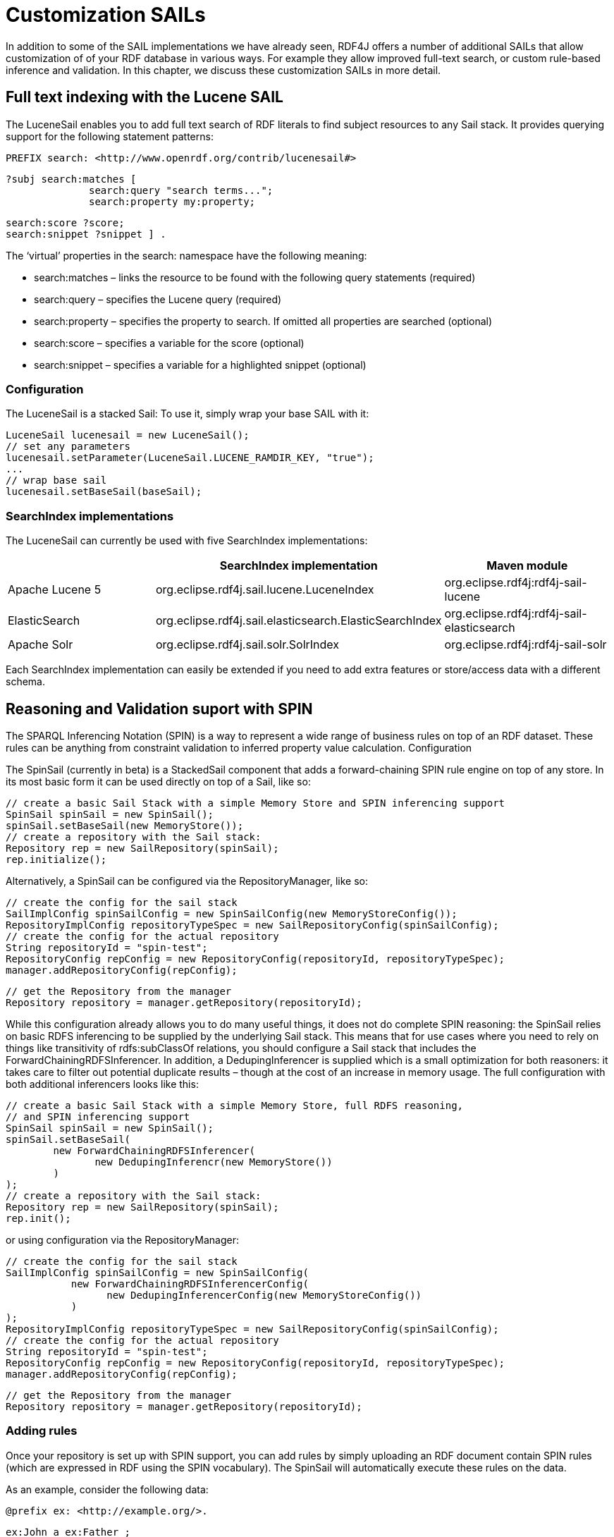 = Customization SAILs

In addition to some of the SAIL implementations we have already seen, RDF4J offers a number of additional SAILs that allow customization of of your RDF database in various ways. For example they allow improved full-text search, or custom rule-based inference and validation. In this chapter, we discuss these customization SAILs in more detail.

== Full text indexing with the Lucene SAIL

The LuceneSail enables you to add full text search of RDF literals to find subject resources to any Sail stack. It provides querying support for the following statement patterns:

 PREFIX search: <http://www.openrdf.org/contrib/lucenesail#>
 
 ?subj search:matches [
               search:query "search terms..."; 
               search:property my:property;

               search:score ?score;
               search:snippet ?snippet ] .

The ‘virtual’ properties in the search: namespace have the following meaning:

- search:matches – links the resource to be found with the following query statements (required)
- search:query – specifies the Lucene query (required)
- search:property – specifies the property to search. If omitted all properties are searched (optional)
- search:score – specifies a variable for the score (optional)
- search:snippet – specifies a variable for a highlighted snippet (optional)

=== Configuration

The LuceneSail is a stacked Sail: To use it, simply wrap your base SAIL with it:

    LuceneSail lucenesail = new LuceneSail();
    // set any parameters
    lucenesail.setParameter(LuceneSail.LUCENE_RAMDIR_KEY, "true");
    ...
    // wrap base sail
    lucenesail.setBaseSail(baseSail);

=== SearchIndex implementations

The LuceneSail can currently be used with five SearchIndex implementations:

[options="header"]
|=========================================================================================
|                 | SearchIndex implementation                | Maven module
| Apache Lucene 5 | org.eclipse.rdf4j.sail.lucene.LuceneIndex | org.eclipse.rdf4j:rdf4j-sail-lucene
| ElasticSearch   | org.eclipse.rdf4j.sail.elasticsearch.ElasticSearchIndex | org.eclipse.rdf4j:rdf4j-sail-elasticsearch
| Apache Solr     | org.eclipse.rdf4j.sail.solr.SolrIndex     | org.eclipse.rdf4j:rdf4j-sail-solr
|=========================================================================================

Each SearchIndex implementation can easily be extended if you need to add extra features or store/access data with a different schema.

== Reasoning and Validation suport with SPIN

The SPARQL Inferencing Notation (SPIN) is a way to represent a wide range of business rules on top of an RDF dataset. These rules can be anything from constraint validation to inferred property value calculation.
Configuration

The SpinSail (currently in beta) is a StackedSail component that adds a forward-chaining SPIN rule engine on top of any store. In its most basic form it can be used directly on top of a Sail, like so:

    // create a basic Sail Stack with a simple Memory Store and SPIN inferencing support
    SpinSail spinSail = new SpinSail();
    spinSail.setBaseSail(new MemoryStore());
    // create a repository with the Sail stack:
    Repository rep = new SailRepository(spinSail);
    rep.initialize();

Alternatively, a SpinSail can be configured via the RepositoryManager, like so:

    // create the config for the sail stack
    SailImplConfig spinSailConfig = new SpinSailConfig(new MemoryStoreConfig());
    RepositoryImplConfig repositoryTypeSpec = new SailRepositoryConfig(spinSailConfig);
    // create the config for the actual repository
    String repositoryId = "spin-test";
    RepositoryConfig repConfig = new RepositoryConfig(repositoryId, repositoryTypeSpec);
    manager.addRepositoryConfig(repConfig);
     
    // get the Repository from the manager
    Repository repository = manager.getRepository(repositoryId);

While this configuration already allows you to do many useful things, it does not do complete SPIN reasoning: the SpinSail relies on basic RDFS inferencing to be supplied by the underlying Sail stack. This means that for use cases where you need to rely on things like transitivity of rdfs:subClassOf relations, you should configure a Sail stack that includes the ForwardChainingRDFSInferencer. In addition, a DedupingInferencer is supplied which is a small optimization for both reasoners: it takes care to filter out potential duplicate results – though at the cost of an increase in memory usage. The full configuration with both additional inferencers looks like this:

    // create a basic Sail Stack with a simple Memory Store, full RDFS reasoning,
    // and SPIN inferencing support
    SpinSail spinSail = new SpinSail();
    spinSail.setBaseSail(
            new ForwardChainingRDFSInferencer(
                   new DedupingInferencr(new MemoryStore())
            )
    );
    // create a repository with the Sail stack:
    Repository rep = new SailRepository(spinSail);
    rep.init();

or using configuration via the RepositoryManager:

    // create the config for the sail stack
    SailImplConfig spinSailConfig = new SpinSailConfig(
               new ForwardChainingRDFSInferencerConfig(
                     new DedupingInferencerConfig(new MemoryStoreConfig())
               )
    );
    RepositoryImplConfig repositoryTypeSpec = new SailRepositoryConfig(spinSailConfig);
    // create the config for the actual repository
    String repositoryId = "spin-test";
    RepositoryConfig repConfig = new RepositoryConfig(repositoryId, repositoryTypeSpec);
    manager.addRepositoryConfig(repConfig);
     
    // get the Repository from the manager
    Repository repository = manager.getRepository(repositoryId);

=== Adding rules

Once your repository is set up with SPIN support, you can add rules by simply uploading an RDF document contain SPIN rules (which are expressed in RDF using the SPIN vocabulary).  The SpinSail will automatically execute these rules on the data.

As an example, consider the following data:

 @prefix ex: <http://example.org/>.
 
 ex:John a ex:Father ;
         ex:parentOf ex:Lucy .
 
 ex:Lucy a ex:Person .

Now assume we wish to introduce a rule that defines persons who are the object of the ex:parentOf relation to be subject of an ex:childOf relation (in other words, we want to infer the inverse relationship for the parent-child relation). In SPIN, this could be done with the following rule:

 @prefix rdfs: <http://www.w3.org/2000/01/rdf-schema#>.
 @prefix sp: <http://spinrdf.org/sp#>.
 @prefix spin: <http://spinrdf.org/spin#>.
 @prefix ex: <http://example.org/>.

 // every person who has a parent is a child of that parent.
 ex:Person a rdfs:Class ;
 	spin:rule [
 		a sp:Construct ;
		sp:text """PREFIX ex: <http://example.org/> 
		           CONSTRUCT { ?this ex:childOf ?parent . }
		           WHERE { ?parent ex:parentOf ?this . }"""
	] .

To get the SpinSail to execute this rule, all you need to do is upload both above RDF datasets to the Repository. The relation will be automatically inferred at data upload time, so the query:

 SELECT ?child WHERE { ?child ex:childOf ?parent }

will give this result:

[options="header"]
|========
|child
| ex:Lucy
|========

=== Further reading

Here are some useful links to learn more about SPIN:

- http://spinrdf.org/spinsquare.html[SPIN Primer]
- http://www.topquadrant.com/spin/tutorial/[Getting Started with SPIN] (by Topquadrant)

